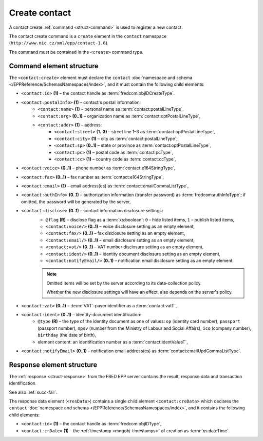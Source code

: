 
.. index::
   pair: create; contact

Create contact
==============

A contact create :ref:`command <struct-command>` is used to register a new contact.

The contact create command is a ``create`` element in the ``contact`` namespace
(``http://www.nic.cz/xml/epp/contact-1.6``).

The command must be contained in the ``<create>`` command type.

.. index:: Ⓔcreate, Ⓔid, ⒺpostalInfo, Ⓔname, Ⓔorg, Ⓔaddr, Ⓔstreet,
   Ⓔcity, Ⓔsp, Ⓔpc, Ⓔcc, Ⓔvoice, Ⓔfax, Ⓔemail, ⒺauthInfo,
   Ⓔdisclose, Ⓔvat, Ⓔident, ⒺnotifyEmail, ⓐtype, ⓐflag

Command element structure
-------------------------

The ``<contact:create>`` element must declare the ``contact`` :doc:`namespace and schema </EPPReference/SchemasNamespaces/index>`, and it must contain the following child elements:

* ``<contact:id>`` **(1)** – the contact handle as :term:`fredcom:objIDCreateType`.
* ``<contact:postalInfo>`` **(1)** – contact's postal information:
   * ``<contact:name>`` **(1)** – personal name as :term:`contact:postalLineType`,
   * ``<contact:org>`` **(0..1)** – organization name as :term:`contact:optPostalLineType`,
   * ``<contact:addr>`` **(1)** – address:
      * ``<contact:street>`` **(1..3)** – street line 1–3 as :term:`contact:optPostalLineType`,
      * ``<contact:city>`` **(1)** – city as :term:`contact:postalLineType`,
      * ``<contact:sp>`` **(0..1)** – state or province as :term:`contact:optPostalLineType`,
      * ``<contact:pc>`` **(1)** – postal code as :term:`contact:pcType`,
      * ``<contact:cc>`` **(1)** – country code as :term:`contact:ccType`,
* ``<contact:voice>`` **(0..1)** – phone number as :term:`contact:e164StringType`,
* ``<contact:fax>`` **(0..1)** – fax number as :term:`contact:e164StringType`,
* ``<contact:email>`` **(1)** – email address(es) as :term:`contact:emailCommaListType`,
* ``<contact:authInfo>`` **(0..1)** – authorization information (transfer password) as :term:`fredcom:authInfoType`; if omitted, the password will be generated by the server,
* ``<contact:disclose>`` **(0..1)** – contact information disclosure settings:
   * ``@flag`` **(R)** – disclose flag as a :term:`xs:boolean`: ``0`` – hide listed items, ``1`` – publish listed items,
   * ``<contact:voice/>`` **(0..1)** – voice disclosure setting as an empty element,
   * ``<contact:fax/>`` **(0..1)** – fax disclosure setting as an empty element,
   * ``<contact:email/>`` **(0..1)** – email disclosure setting as an empty element,
   * ``<contact:vat/>`` **(0..1)** – VAT number disclosure setting as an empty element,
   * ``<contact:ident/>`` **(0..1)** – identity document disclosure setting as an empty element,
   * ``<contact:notifyEmail/>`` **(0..1)** – notification email disclosure setting as an empty element.

   .. Note:: Omitted items will be set by the server according to its data-collection policy.

      Whether the new disclosure settings will have an effect, also depends on the server's policy.

* ``<contact:vat>`` **(0..1)** – :term:`VAT`-payer identifier as a :term:`contact:vatT`,
* ``<contact:ident>`` **(0..1)** – identity-document identification:
   * ``@type`` **(R)** – the type of the identity document
     as one of values: ``op`` (identity card number),
     ``passport`` (passport number),
     ``mpsv`` (number from the Ministry of Labour and Social Affairs),
     ``ico`` (company number), ``birthday`` (the date of birth),
   * element content: an identification number as a :term:`contact:identValueT`,
* ``<contact:notifyEmail>`` **(0..1)** – notification email address(es) as :term:`contact:emailUpdCommaListType`.

.. code-block:: xml
   :caption: Example

   <?xml version="1.0" encoding="utf-8" standalone="no"?>
   <epp xmlns="urn:ietf:params:xml:ns:epp-1.0"
    xmlns:xsi="http://www.w3.org/2001/XMLSchema-instance"
    xsi:schemaLocation="urn:ietf:params:xml:ns:epp-1.0 epp-1.0.xsd">
      <command>
         <create>
            <contact:create xmlns:contact="http://www.nic.cz/xml/epp/contact-1.6"
             xsi:schemaLocation="http://www.nic.cz/xml/epp/contact-1.6 contact-1.6.xsd">
               <contact:id>CID-MYCONTACT</contact:id>
               <contact:postalInfo>
                  <contact:name>John Doe</contact:name>
                  <contact:org>Company X Ltd.</contact:org>
                  <contact:addr>
                     <contact:street>Street 123</contact:street>
                     <contact:city>City</contact:city>
                     <contact:pc>12300</contact:pc>
                     <contact:cc>CZ</contact:cc>
                  </contact:addr>
               </contact:postalInfo>
               <contact:voice>+420.222123456</contact:voice>
               <contact:email>john@doe.cz</contact:email>
               <contact:authInfo>trnpwd</contact:authInfo>
               <contact:disclose flag="0">
                  <contact:fax/>
                  <contact:vat/>
                  <contact:ident/>
                  <contact:notifyEmail/>
               </contact:disclose>
               <contact:vat>1312112029</contact:vat>
               <contact:notifyEmail>notify-john@doe.cz</contact:notifyEmail>
            </contact:create>
         </create>
         <clTRID>ckmf002#17-07-28at12:11:37</clTRID>
      </command>
   </epp>

.. code-block:: shell
   :caption: FRED-client equivalent

   > create_contact CID-MYCONTACT 'John Doe' john@doe.cz 'Street 123' City 12300 CZ NULL 'Company X Ltd.' trnpwd +420.222123456 NULL (y (voice, email)) 1312112029 () notify-john@doe.cz

.. index:: ⒺcreData, Ⓔid, ⒺcrDate

Response element structure
--------------------------

The :ref:`response <struct-response>` from the FRED EPP server contains
the result, response data and transaction identification.

See also :ref:`succ-fail`.

The response data element (``<resData>``) contains a single child element
``<contact:creData>``  which declares the ``contact`` :doc:`namespace and schema </EPPReference/SchemasNamespaces/index>`,
and it contains the following child elements:

* ``<contact:id>`` **(1)** – the contact handle as :term:`fredcom:objIDType`,
* ``<contact:crDate>`` **(1)** – the :ref:`timestamp <mngobj-timestamps>` of creation as :term:`xs:dateTime`.

.. code-block:: xml
   :caption: Example

   <?xml version="1.0" encoding="UTF-8"?>
   <epp xmlns="urn:ietf:params:xml:ns:epp-1.0"
    xmlns:xsi="http://www.w3.org/2001/XMLSchema-instance"
    xsi:schemaLocation="urn:ietf:params:xml:ns:epp-1.0 epp-1.0.xsd">
      <response>
         <result code="1000">
            <msg>Command completed successfully</msg>
         </result>
         <resData>
            <contact:creData xmlns:contact="http://www.nic.cz/xml/epp/contact-1.6"
             xsi:schemaLocation="http://www.nic.cz/xml/epp/contact-1.6 contact-1.6.1.xsd">
               <contact:id>CID-MYCONTACT</contact:id>
               <contact:crDate>2017-07-28T12:11:43+02:00</contact:crDate>
            </contact:creData>
         </resData>
         <trID>
            <clTRID>ckmf002#17-07-28at12:11:37</clTRID>
            <svTRID>ReqID-0000140980</svTRID>
         </trID>
      </response>
   </epp>
